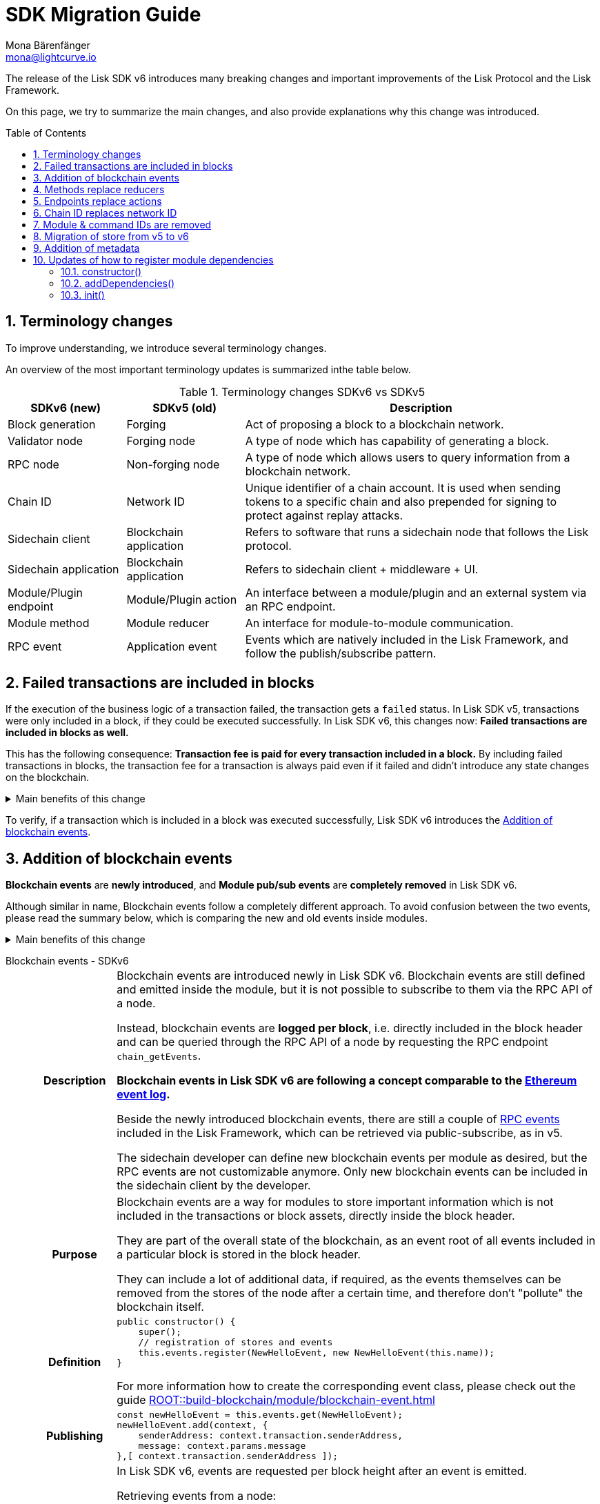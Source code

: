 = SDK Migration Guide
Mona Bärenfänger <mona@lightcurve.io>
// Settings
:toc: preamble
:idprefix:
:idseparator: -
:docs-general: ROOT::
:docs-lisk-v5: lisk-sdk::
:docs-understand-modules: {docs-general}understand-blockchain/sdk/modules-commands.adoc
:sectnums:
// URLs
:url_ethereum_events: https://medium.com/mycrypto/understanding-event-logs-on-the-ethereum-blockchain-f4ae7ba50378
:url_wiki_pubsub: https://en.wikipedia.org/wiki/Publish%E2%80%93subscribe_pattern
// Project URLs
:url_sdkv5_rpc_events: {docs-lisk-v5}events.adoc
:url_api_rpc_getEvents: {docs-general}api/lisk-node-rpc.adoc
:url_standardevent: {docs-understand-modules}#standard-event
:url_methods: {docs-understand-modules}#methods
:url_endpoints: {docs-understand-modules}#endpoints
:url_understand_rpc_events: {docs-general}understand-blockchain/sdk/rpc.adoc#rpc-events
:url_build_module_event: {docs-general}build-blockchain/module/blockchain-event.adoc

The release of the Lisk SDK v6 introduces many breaking changes and important improvements of the Lisk Protocol and the Lisk Framework.

On this page, we try to summarize the main changes, and also provide explanations why this change was introduced.

== Terminology changes

To improve understanding, we introduce several terminology changes.

An overview of the most important terminology updates is summarized inthe table below.

.Terminology changes SDKv6 vs SDKv5
[cols="1,1,3",options="header"]
|===
|SDKv6 (new)
|SDKv5 (old)
|Description

|Block generation
|Forging
|Act of proposing a block to a blockchain network.

|Validator node
|Forging node
|A type of node which has capability of generating a block.

|RPC node
|Non-forging node
|A type of node which allows users to query information from a blockchain network.

|Chain ID
|Network ID
|Unique identifier of a chain account.
It is used when sending tokens to a specific chain and also prepended for signing to protect against replay attacks.

|Sidechain client
|Blockchain application
|Refers to software that runs a sidechain node that follows the Lisk protocol.

|Sidechain application
|Blockchain application
|Refers to sidechain client + middleware + UI.

|Module/Plugin endpoint
|Module/Plugin action
|An interface between a module/plugin and an external system via an RPC endpoint.

|Module method
|Module reducer
|An interface for module-to-module communication.

|RPC event
|Application event
|Events which are natively included in the Lisk Framework, and follow the publish/subscribe pattern.
|===

== Failed transactions are included in blocks

If the execution of the business logic of a transaction failed, the transaction gets a `failed` status.
In Lisk SDK v5, transactions were only included in a block, if they could be executed successfully.
In Lisk SDK v6, this changes now: *Failed transactions are included in blocks as well.*

This has the following consequence:
*Transaction fee is paid for every transaction included in a block.*
By including failed transactions in blocks, the transaction fee for a transaction is always paid even if it failed and didn't introduce any state changes on the blockchain.

.Main benefits of this change
[%collapsible]
====
Increased rewards for validators::
By doing this, validators will still be rewarded for executing the logic of the transaction until the point where it failed.
Increased security::
Additionally, it mitigates the danger of DDoSing sidechains by spamming transactions that will fail, because the transaction fee has to be paid in any case.
====

To verify, if a transaction which is included in a block was executed successfully, Lisk SDK v6 introduces the <<addition-of-blockchain-events>>.

== Addition of blockchain events

**Blockchain events** are **newly introduced**, and **Module pub/sub events** are **completely removed** in Lisk SDK v6.

Although similar in name, Blockchain events follow a completely different approach.
To avoid confusion between the two events, please read the summary below, which is comparing the new and old events inside modules.

.Main benefits of this change
[%collapsible]
=====
Required, if failed transactions are included in blocks::
As explained above, <<failed-transactions-are-included-in-blocks>> in v6.
+
[CAUTION]
====
This means, if you wish to verify that a transaction was successfully executed, it is not sufficient anymore to check, if it is included in a finalized block.
====
+
It could happen that the transaction inside a block has failed, and wasn't executed on the blockchain.
+
But how to check if the transaction failed, or was executed successfully?
To transmit this information, the xref:{url_standardevent}[standard event] is emitted for every transaction included in the particular block.
It informs if that particular transaction was successfully executed, or failed.
+
By adding events, it is therefore possible to check if a transaction was executed successfully.
At the same time, events can store various additional information on-chain, which can be valuable for other services.
Additional events can be defined per module by the sidechain developer.
=====

[tabs]
=====
Blockchain events - SDKv6::
+
--
[cols="1h,6"]
|===
|Description
|Blockchain events are introduced newly in Lisk SDK v6.
Blockchain events are still defined and emitted inside the module, but it is not possible to subscribe to them via the RPC API of a node.

Instead, blockchain events are **logged per block**, i.e. directly included in the block header and can be queried through the RPC API of a node by requesting the RPC endpoint `chain_getEvents`.

*Blockchain events in Lisk SDK v6 are following a concept comparable to the {url_ethereum_events}[Ethereum event log^].*

Beside the newly introduced blockchain events, there are still a couple of xref:{url_understand_rpc_events}[RPC events] included in the Lisk Framework, which can be retrieved via public-subscribe, as in v5.

The sidechain developer can define new blockchain events per module as desired, but the RPC events are not customizable anymore.
Only new blockchain events can be included in the sidechain client by the developer.

|Purpose
|Blockchain events are a way for modules to store important information which is not included in the transactions or block assets, directly inside the block header.

They are part of the overall state of the blockchain, as an event root of all events included in a particular block is stored in the block header.

They can include a lot of additional data, if required, as the events themselves can be removed from the stores of the node after a certain time, and therefore don't "pollute" the blockchain itself.

|Definition
a|
[source,js]
----
public constructor() {
    super();
    // registration of stores and events
    this.events.register(NewHelloEvent, new NewHelloEvent(this.name));
}
----

For more information how to create the corresponding event class, please check out the guide xref:{url_build_module_event}[]

|Publishing
a|
[source,js]
----
const newHelloEvent = this.events.get(NewHelloEvent);
newHelloEvent.add(context, {
    senderAddress: context.transaction.senderAddress,
    message: context.params.message
},[ context.transaction.senderAddress ]);
----
|Retrieving
a|
In Lisk SDK v6, events are requested per block height after an event is emitted.

Retrieving events from a node:

[source,bash]
----
curl --location --request POST 'http://localhost:7887/rpc' \
--header 'Content-Type: application/json' \
--data-raw '{
    "jsonrpc": "2.0",
    "id": "1",
    "method": "chain_getEvents",
    "params": {
        "height": 123
    }
}'
----
////
Lisk Service now offers additional endpoints to query for events more conveniently.
////
|===
--
Module events - SDKv5::
+
--
[cols="1h,6"]
|===
|Description
|Analog to the xref:{url_sdkv5_rpc_events}[application events] from v5, module events could be subscribed to via the RPC API of a node.

An event informs services that subscribed to it, if a certain event happened (e.g. a transaction was executed), and often contain additional data, providing more information or context about the event.

*Module events in Lisk SDK v5 follow the {url_wiki_pubsub}[publish-subscribe-pattern^].*

|Purpose
|Events are used to communicate about certain events in real time, and to prevent reoccuring RPC request, just to check if there are any changes.

|Definition
a|
[source,js]
----
public events = ['newHello'];
----

For more information how to create the corresponding event class, please check out the guide xref:{url_build_module_event}[]

|Publishing
a|
[source,js]
----
this._channel.publish('hello:newHello', {
    sender: tx.senderAddress.toString('hex'),
    hello: helloAsset.helloString
});
----

|Retrieving
a|
In Lisk SDK v5, events could be subscribed directly via the API client.

If an event was missed, there was no way of retrieving the event, after it was emitted by a node.

[source,js]
----
client.subscribe('app:block:new', ( data ) => {
  console.log('new block:',data);
});
----
|===
--
=====

== Methods replace reducers

The module reducers are renamed to xref:{url_methods}[methods].

Methods in Lisk SDK v6 still have the same purpose as reducers in v5, but beside the name change, they are also defined slightly different, as summarized below:

.Main benefits of this change
[%collapsible]
====
Improved developer experience::
* By providing a base class for the creation of module methods, developers can follow a dedicated pattern to include methods into a module in a straightforward manner.
* The renaming from reducers to methods was introduced to improve intuitive understanding of the meaning behind this data structure.
====

[tabs]
=====
Methods - SDKv6::
+
--
[cols="1h,6"]
|===

|Name
|Method

|Description
|An interface for module-to-module communication.

|Definition
a|
. Define methods in a class which extends from the `BaseMethod`:
+
[source,typescript]
----
import { BaseMethod, ImmutableMethodContext } from 'lisk-sdk';
import { MessageStore, MessageStoreData } from './stores/message';

export class HelloMethod extends BaseMethod {

	public async getHello(
		methodContext: ImmutableMethodContext,
		address: Buffer,
	): Promise<MessageStoreData> {
        // 1. Get message store
		const messageSubStore = this.stores.get(MessageStore);
        // 2. Get the Hello message for the address from the message store
		const helloMessage = await messageSubStore.get(methodContext, address);
        // 3. Return the Hello message
		return helloMessage;
	}
}
----
. Assign the `method` attribute of the module to an instance of the Method class, which was created above:
+
[source,typescript]
----
import { HelloMethod } from './method';

export class HelloModule extends BaseModule {
	// [...]
	public method = new HelloMethod(this.stores, this.events);
    // [...]
}
----

|Usage
a|
[source,typescript]
----
import { TokenMethod } from '../../../token';
// ...

export class SidechainRegistrationCommand extends BaseInteroperabilityCommand {
	public schema = sidechainRegParams;
	private _tokenMethod!: TokenMethod;

	public addDependencies(tokenMethod: TokenMethod) {
		this._tokenMethod = tokenMethod;
	}
    public async verify(
		context: CommandVerifyContext<SidechainRegistrationParams>,
	): Promise<VerificationResult> {
        // ...
        // Sender must have enough balance to pay for extra command fee.
		const availableBalance = await this._tokenMethod.getAvailableBalance(
			context.getMethodContext(),
			senderAddress,
			TOKEN_ID_LSK,
		);
		if (availableBalance < REGISTRATION_FEE) {
            // ...
		}
        // ...
	}
}
----
|===
--
Reducers - SDKv5::
+
--
[cols="1h,6"]
|===

|Description
|An interface for module-to-module communication.

|Definition
a|
[source,typescript]
----
export class TokenModule extends BaseModule {
	// [...]
	public reducers = {
		credit: async (params: Record<string, unknown>, stateStore: StateStore): Promise<void> => {
			// [...]
		},
		debit: async (params: Record<string, unknown>, stateStore: StateStore): Promise<void> => {
			// [...]
		},
		getBalance: async (
			params: Record<string, unknown>,
			stateStore: StateStore,
		): Promise<bigint> => {
			const { address } = params;
			if (!Buffer.isBuffer(address)) {
				throw new Error('Address must be a buffer');
			}
			const account = await stateStore.account.getOrDefault<TokenAccount>(address);
			return account.token.balance;
		}
	};
    // [...]
}

----

|Usage
a|
Reducers can be invoked through the `reducerHandler`, which is available inside the lifecycle hooks and assets of a module.

[source,typescript]
----
// debit tokens from sender account
await reducerHandler.invoke("token:debit", {
  address: senderAddress,
  amount: asset.initValue,
});
----
|===
--
=====

== Endpoints replace actions

The module actions are renamed to xref:{url_endpoints}[endpoints].

Endpoints in Lisk SDK v6 still have the same purpose as actions in v5, but beside the name change, they are also defined slightly different, as summarized below:

.Main benefits of this change
[%collapsible]
====
Improved developer experience::
* By providing a base class for the creation of module endpoints, developers can follow a dedicated pattern to include endpoints into a module in a straightforward manner.
* The renaming from actions to endpoints was introduced to improve intuitive understanding of the meaning behind this data structure.
====

[tabs]
=====
Endpoints - SDKv6::
+
--
[cols="1h,6"]
|===
|Description
|An interface between a module and an external system via an RPC endpoint.

|Definition
a|
[source,typescript]
----
import { BaseEndpoint, ModuleEndpointContext, cryptography } from 'lisk-sdk';
import { MessageStore, MessageStoreData } from './stores/message';

export class HelloEndpoint extends BaseEndpoint {
    public async getHello(ctx: ModuleEndpointContext): Promise<MessageStoreData> {
        // 1. Get message store
        const messageSubStore = this.stores.get(MessageStore);
        // 2. Get the address from the endpoint params
        const { address } = ctx.params;
        // 3. Validate address
        if (typeof address !== 'string') {
            throw new Error('Parameter address must be a string.');
        }
        cryptography.address.validateLisk32Address(address);
        // 4. Get the Hello message for the address from the message store
        const helloMessage = await messageSubStore.get(
            ctx,
            cryptography.address.getAddressFromLisk32Address(address),
        );
        // 5. Return the Hello message
        return helloMessage;
    }
}
----
|Usage
a|
[source,bash]
----
curl --location --request GET 'http://localhost:7887/rpc' \
--header 'Content-Type: application/json' \
--data-raw '{
    "jsonrpc": "2.0",
    "id": "1",
    "method": "hello_getHello",
    "params": {
        "address": "lskuz5p98kz3mqzxnu68qdrjxtvdvr2o7pprtj4yv"
    }
}'
----

[source,typescript]
----
// How to invoke an endpoint that needs some data input.
const data = await client.invoke('namespace_endpointName', input);
console.log(data);
----
|===
--
Actions - SDKv5::
+
--
[cols="1h,6"]
|===

|Description
|An interface between a module and an external system via an RPC endpoint.

|Definition
a|
[source,typescript]
----
export class HelloModule extends BaseModule {

    // ...

    public actions = {
        amountOfHellos: async () => {
            const res = await this._dataAccess.getChainState(CHAIN_STATE_HELLO_COUNTER);
            const count = codec.decode(
                helloCounterSchema,
                res
            );
            return count;
        },
    };

    // ...
}
----

|Usage
a|
[source,typescript]
----
const data = await client.invoke('app:actionName', input);
----
|===
--
=====

== Chain ID replaces network ID

== Module & command IDs are removed

The module and command IDs are removed completely in Lisk SDKv6.

Module and command name are used as unique identifiers for modules and commands instead.

.Main benefits of this change
[%collapsible]
====
Improved developer experience::
Reduces the number of required properties and uses strings which are more associative than numbers.
====

== Migration of store from v5 to v6

A store, aka key-value store is a special kind of database which follows a data storage paradigm designed for storing, retrieving, and managing associative arrays.

In the Lisk SDK, stores are used to store the on-chain and off-chain related data of a node persistent.
Each module has an own dedicated store, which only the module itself can access.
////
A module can only access its' own store, and never the stores of other modules directly.
If a module requires data from other module stores, it can use the dedicated <<methods-replace-reducers,module methods>> to do so.
////

In Lisk SDK v5, this principle was not followed consistently: There were the chain store and the account store, and the account store was accessible by every module.

In Lisk SDK v6, *the account store is removed completely*, and integrated in the respective module stores.
Additionally, the *implementation of stores into modules is improved*, to store any key-value pair in the database consistently.
////
Each module store needs a unique key under which it is added to the Merkle tree, which defines the overall state of the blockchain.
In Lisk SDK v5, this key was derived from the module ID.
In Lisk SDK v6, the module ID was removed, as described in <<module-command-ids-are-removed>>.
Therefore, the store ID is now derived from the module name.
////
.Main benefits of this change
[%collapsible]
====
Improved developer experience::
* By providing a base class for the creation of module stores, developers can follow a dedicated pattern to include stores into a module in a consistent manner.
Improved modularity::
* Confines data per module
====

.Stores in Lisk SDK v6
[cols="1h,6"]
|===
|Definition
a|
.How to define a new module store
[source,typescript]
----
import { BaseStore } from 'lisk-sdk';

export interface MessageStoreData {
	message: String;
}

export const messageStoreSchema = {
	$id: '/hello/message',
	type: 'object',
	required: ['message'],
	properties: {
		message: {
			dataType: 'string',
			fieldNumber: 1,
		},
	},
};

export class MessageStore extends BaseStore<MessageStoreData> {
	public schema = messageStoreSchema;
}
----

.How to register stores with the module
[source,typescript]
----
import { CounterStore } from './stores/counter';
import { MessageStore } from './stores/message';

// [...]

export class HelloModule extends BaseModule {
    // [...]

    public constructor() {
        super();
        // registration of stores and events
        this.stores.register(CounterStore, new CounterStore(this.name));
        this.stores.register(MessageStore, new MessageStore(this.name));
    }
    // [...]
 }
----
|Usage
a|
.Example: How to get data from the store
[source,typescript]
----
import { BaseEndpoint, ModuleEndpointContext, cryptography } from 'lisk-sdk';
import { MessageStore, MessageStoreData } from './stores/message';

export class HelloEndpoint extends BaseEndpoint {
    public async getHello(ctx: ModuleEndpointContext): Promise<MessageStoreData> {
        // 1. Get message store
        const messageSubStore = this.stores.get(MessageStore);
        // 2. Get the address from the endpoint params
        const { address } = ctx.params;
        // 3. Validate address
        if (typeof address !== 'string') {
            throw new Error('Parameter address must be a string.');
        }
        cryptography.address.validateLisk32Address(address);
        // 4. Get the Hello message for the address from the message store
        const helloMessage = await messageSubStore.get(
            ctx,
            cryptography.address.getAddressFromLisk32Address(address),
        );
        // 5. Return the Hello message
        return helloMessage;
    }
}
----
|===


== Addition of metadata

.Main benefits of this change
[%collapsible]
====
Improved user experience::
* Users can now query all relevant metsdata about a module in a consistent manner.
Improved modularity::
* Metadata for a module is now defined inside it.
* The metadata to be returned can be defined for each module individually.
====

.How to define metadata for a module
[source,typescript]
----
export class HelloModule extends BaseModule {
    // [...]

	public metadata(): ModuleMetadata {
		return {
			name: '',
			endpoints: [],
			commands: this.commands.map(command => ({
				name: command.name,
				params: command.schema,
			})),
			events: this.events.values().map(v => ({
				name: v.name,
				data: v.schema,
			})),
			assets: [],
		};
	}

    // [...]
}
----

Use the RPC endpoint `system_getMetadata` to retrieve the metadata of all modules registered to the sidechain client.

.How to get the metadata
[source,typescript]
----
curl --location --request POST 'localhost:7887/rpc' \
--header 'Content-Type: application/json' \
--data-raw '{
    "jsonrpc": "2.0",
    "id": "1",
    "method": "system_getMetadata",
    "params": {}
}'
----

== Updates of how to register module dependencies

In Lisk SDK v6, module dependencies can be registered in the following methods:

* <<constructor>>
* <<adddependencies>>
* <<init>>

.Main benefits of this change
[%collapsible]
====
Text::
* text*
====

=== constructor()

The module constructor is run every time a ne instance of the module is created.

Dependencies added inside the constructor::
* The stores used by the module

[source,typescript]
----
public constructor() {
    super();
    // registration of stores and events
    this.stores.register(CounterStore, new CounterStore(this.name));
    this.stores.register(MessageStore, new MessageStore(this.name));
    this.events.register(NewHelloEvent, new NewHelloEvent(this.name));
}
----

=== addDependencies()

`addDependencies()` is a method that can be implemented inside a module and/or a command to register methods of other modules.

Dependencies added inside the constructor::
* The methods of other modules used by the module

[source,typescript]
----
public addDependencies(tokenMethod: TokenMethod) {
    this._tokenMethod = tokenMethod;
}
----

=== init()

`init()` is a method that can be implemented inside a module and/or a command to get the configuration options for the module from the `config.json` file.

Each command can contain an own `init()` function as well, which can be called inside of the `init()` function of the module to pass config options to a command, if desired.

Dependencies added inside the init() method::
* Configuration options for the module

[source,typescript]
----
public async init(args: ModuleInitArgs): Promise<void> {
    // Get the module config defined in the config.json file
    const { moduleConfig } = args;
    // Overwrite the default module config with values from config.json, if set
    const config = utils.objects.mergeDeep({}, defaultConfig, moduleConfig) as ModuleConfigJSON;
    // Validate the provided config with the config schema
    validator.validate<ModuleConfigJSON>(configSchema, config);
    // Call the command init() method with config values as parameters
    this.commands[0].init(config).catch(err => {
        console.log("Error: ", err);
    });
}
----
